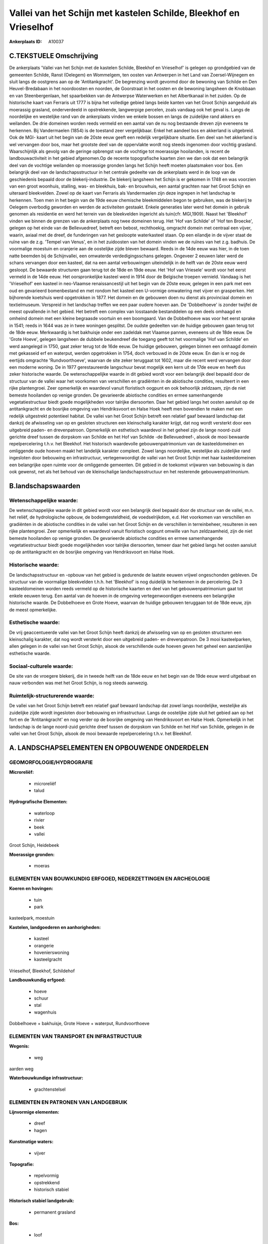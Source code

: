Vallei van het Schijn met kastelen Schilde, Bleekhof en Vrieselhof
==================================================================

:Ankerplaats ID: A10037




C.TEKSTUELE Omschrijving
------------------------

De ankerplaats 'Vallei van het Schijn met de kastelen Schilde,
Bleekhof en Vrieselhof' is gelegen op grondgebied van de gemeenten
Schilde, Ranst (Oelegem) en Wommelgem, ten oosten van Antwerpen in het
Land van Zoersel-Wijnegem en sluit langs de oostgrens aan op de
'Antitankgracht'. De begrenzing wordt gevormd door de bewoning van
Schilde en Den Heuvel-Bredabaan in het noordoosten en noorden, de
Goorstraat in het oosten en de bewoning langsheen de Knobbaan en van
Steenbergenlaan, het spaarbekken van de Antwerpse Waterwerken en het
Albertkanaal in het zuiden. Op de historische kaart van Ferraris uit
1777 is bijna het volledige gebied langs beide kanten van het Groot
Schijn aangeduid als moerassig grasland, onderverdeeld in opstrekkende,
langwerpige percelen, zoals vandaag ook het geval is. Langs de
noordelijke en westelijke rand van de ankerplaats vinden we enkele
bossen en langs de zuidelijke rand akkers en weilanden. De drie domeinen
worden reeds vermeld en een aantal van de nu nog bestaande dreven zijn
eveneens te herkennen. Bij Vandermaelen (1854) is de toestand zeer
vergelijkbaar. Enkel het aandeel bos en akkerland is uitgebreid. Ook de
MGI- kaart uit het begin van de 20ste eeuw geeft een redelijk
vergelijkbare situatie. Een deel van het akkerland is wel vervangen door
bos, maar het grootste deel van de oppervlakte wordt nog steeds
ingenomen door vochtig grasland. Waarschijnlijk als gevolg van de
geringe opbrengst van de vochtige tot moerassige hooilanden, is recent
de landbouwactiviteit in het gebied afgenomen.Op de recente
topografische kaarten zien we dan ook dat een belangrijk deel van de
vochtige weilanden op moerassige gronden langs het Schijn heeft moeten
plaatsmaken voor bos. Een belangrijk deel van de landschapsstructuur in
het centrale gedeelte van de ankerplaats werd in de loop van de
geschiedenis bepaald door de blekerij-industrie. De blekerij langsheen
het Schijn is er gekomen in 1748 en was voorzien van een groot woonhuis,
stalling, was- en bleekhuis, bak- en brouwhuis, een aantal grachten naar
het Groot Schijn en uiteraard bleekvelden. Zowel op de kaart van
Ferraris als Vandermaelen zijn deze ingrepen in het landschap te
herkennen. Toen men in het begin van de 19de eeuw chemische
bleekmiddelen begon te gebruiken, was de blekerij te Oelegem overbodig
geworden en werden de activiteiten gestaakt. Enkele generaties later
werd het domein in gebruik genomen als residentie en werd het terrein
van de bleekvelden ingericht als tuin(cfr. MGI,1909). Naast het
'Bleekhof' vinden we binnen de grenzen van de ankerplaats nog twee
domeinen terug. Het 'Hof van Schilde' of 'Hof ten Broecke', gelegen op
het einde van de Bellevuedreef, betreft een bebost, rechthoekig,
omgracht domein met centraal een vijver, waarin, axiaal met de dreef, de
funderingen van het gesloopte waterkasteel staan. Op een eilandje in de
vijver staat de ruïne van de z.g. 'Tempel van Venus', en in het
zuidoosten van het domein vinden we de ruïnes van het z.g. badhuis. De
voormalige moestuin en oranjerie aan de oostelijke zijde bleven bewaard.
Reeds in de 14de eeuw was hier, in de toen natte beemden bij de
Schijnvallei, een omwaterde verdedigingsschans gelegen. Ongeveer 2
eeuwen later werd de schans vervangen door een kasteel, dat na een
aantal verbouwingen uiteindelijk in de helft van de 20ste eeuw werd
gesloopt. De bewaarde structuren gaan terug tot de 18de en 19de eeuw.
Het 'Hof van Vriesele' wordt voor het eerst vermeld in de 14de eeuw. Het
oorspronkelijke kasteel werd in 1914 door de Belgische troepen vernield.
Vandaag is het 'Vrieselhof' een kasteel in neo-Vlaamse renaissancestijl
uit het begin van de 20ste eeuw, gelegen in een park met een oud en
gevarieerd bomenbestand en met rondom het kasteel een U-vormige
omwatering met vijver en grasperken. Het bijhorende koetshuis werd
opgetrokken in 1877. Het domein en de gebouwen doen nu dienst als
provinciaal domein en textielmuseum. Verspreid in het landschap treffen
we een paar oudere hoeven aan. De 'Dobbelhoeve' is zonder twijfel de
meest opvallende in het gebied. Het betreft een complex van losstaande
bestanddelen op een deels omhaagd en omheind domein met een kleine
begraasde voortuin en een boomgaard. Van de Dobbelhoeve was voor het
eerst sprake in 1541; reeds in 1644 was ze in twee woningen gesplitst.
De oudste gedeelten van de huidige gebouwen gaan terug tot de 18de eeuw.
Merkwaardig is het bakhuisje onder een zadeldak met Vlaamse pannen,
eveneens uit de 18de eeuw. De 'Grote Hoeve', gelegen langsheen de
dubbele beukendreef die toegang geeft tot het voormalige 'Hof van
Schilde' en werd aangelegd in 1750, gaat zeker terug tot de 16de eeuw.
De huidige gebouwen, gelegen binnen een omhaagd domein met gekasseid erf
en waterput, werden opgetrokken in 1754, doch verbouwd in de 20ste eeuw.
En dan is er nog de eertijds omgrachte 'Rundvoorthoeve', waarvan de site
zeker teruggaat tot 1602, maar die recent werd vervangen door een
moderne woning. De in 1977 gerestaureerde langschuur bevat mogelijk een
kern uit de 17de eeuw en heeft dus zeker historische waarde. De
wetenschappelijke waarde in dit gebied wordt voor een belangrijk deel
bepaald door de structuur van de vallei waar het voorkomen van
verschillen en gradiënten in de abiotische condities, resulteert in een
rijke plantengroei. Zeer opmerkelijk en waardevol vanuit floristisch
oogpunt en ook behoorlijk zeldzaam, zijn de niet bemeste hooilanden op
venige gronden. De gevarieerde abiotische condities en ermee
samenhangende vegetatiestructuur biedt goede mogelijkheden voor talrijke
diersoorten. Daar het gebied langs het oosten aansluit op de
antitankgracht en de bosrijke omgeving van Hendriksvoort en Halse Hoek
heeft men bovendien te maken met een redelijk uitgestrekt potentieel
habitat. De vallei van het Groot Schijn betreft een relatief gaaf
bewaard landschap dat dankzij de afwisseling van op en gesloten
structuren een kleinschalig karakter krijgt, dat nog wordt versterkt
door een uitgebreid paden- en drevenpatroon. Opmerkelijk en esthetisch
waardevol in het geheel zijn de lange noord-zuid gerichte dreef tussen
de dorpskom van Schilde en het Hof van Schilde -de Bellevuedreef-,
alsook de mooi bewaarde repelpercelering t.h.v. het Bleekhof. Het
historisch waardevolle gebouwenpatrimonium van de kasteeldomeinen en
omliggende oude hoeven maakt het landelijk karakter compleet. Zowel
langs noordelijke, westelijke als zuidelijke rand ingesloten door
bebouwing en infrastructuur, vertegenwoordigt de vallei van het Groot
Schijn met haar kasteeldomeinen een belangrijke open ruimte voor de
omliggende gemeenten. Dit gebied in de toekomst vrijwaren van bebouwing
is dan ook gewenst, net als het behoud van de kleinschalige
landschapsstructuur en het resterende gebouwenpatrimonium.



B.landschapswaarden
-------------------


Wetenschappelijke waarde:
~~~~~~~~~~~~~~~~~~~~~~~~~

De wetenschappelijke waarde in dit gebied wordt voor een belangrijk
deel bepaald door de structuur van de vallei, m.n. het reliëf, de
hydrologische opbouw, de bodemgesteldheid, de voedselrijkdom, e.d. Het
voorkomen van verschillen en gradiënten in de abiotische condities in de
vallei van het Groot Schijn en de verschillen in terreinbeheer,
resulteren in een rijke plantengroei. Zeer opmerkelijk en waardevol
vanuit floristisch oogpunt omwille van hun zeldzaamheid, zijn de niet
bemeste hooilanden op venige gronden. De gevarieerde abiotische
condities en ermee samenhangende vegetatiestructuur biedt goede
mogelijkheden voor talrijke diersoorten, temeer daar het gebied langs
het oosten aansluit op de antitankgracht en de bosrijke omgeving van
Hendriksvoort en Halse Hoek.

Historische waarde:
~~~~~~~~~~~~~~~~~~~


De landschapsstructuur en -opbouw van het gebied is gedurende de
laatste eeuwen vrijwel ongeschonden gebleven. De structuur van de
voormalige bleekvelden t.h.h. het 'Bleekhof' is nog duidelijk te
herkennen in de percelering. De 3 kasteeldomeinen worden reeds vermeld
op de historische kaarten en deel van het gebouwenpatrimonium gaat tot
enkele eeuwen terug. Een aantal van de hoeven in de omgeving
vertegenwoordigen eveneens een belangrijke historische waarde. De
Dobbelhoeve en Grote Hoeve, waarvan de huidige gebouwen teruggaan tot de
18de eeuw, zijn de meest opmerkelijke.

Esthetische waarde:
~~~~~~~~~~~~~~~~~~~

De vrij geaccentueerde vallei van het Groot
Schijn heeft dankzij de afwisseling van op en gesloten structuren een
kleinschalig karakter, dat nog wordt versterkt door een uitgebreid
paden- en drevenpatroon. De 3 mooi kasteelparken, allen gelegen in de
vallei van het Groot Schijn, alsook de verschillende oude hoeven geven
het geheel een aanzienlijke esthetische waarde.


Sociaal-culturele waarde:
~~~~~~~~~~~~~~~~~~~~~~~~~


De site van de vroegere blekerij, die in
tweede helft van de 18de eeuw en het begin van de 19de eeuw werd
uitgebaat en nauw verbonden was met het Groot Schijn, is nog steeds
aanwezig.

Ruimtelijk-structurerende waarde:
~~~~~~~~~~~~~~~~~~~~~~~~~~~~~~~~~

De vallei van het Groot Schijn betreft een relatief gaaf bewaard
landschap dat zowel langs noordelijke, westelijke als zuidelijke zijde
wordt ingesloten door bebouwing en infrastructuur. Langs de oostelijke
zijde sluit het gebied aan op het fort en de 'Antitankgracht' en nog
verder op de bosrijke omgeving van Hendriksvoort en Halse Hoek.
Opmerkelijk in het landschap is de lange noord-zuid gerichte dreef
tussen de dorpskom van Schilde en het Hof van Schilde, gelegen in de
vallei van het Groot Schijn, alsook de mooi bewaarde repelpercelering
t.h.v. het Bleekhof.



A. LANDSCHAPSELEMENTEN EN OPBOUWENDE ONDERDELEN
-----------------------------------------------



GEOMORFOLOGIE/HYDROGRAFIE
~~~~~~~~~~~~~~~~~~~~~~~~~

**Microreliëf:**

 * microreliëf
 * talud


**Hydrografische Elementen:**

 * waterloop
 * rivier
 * beek
 * vallei


Groot Schijn, Heidebeek

**Moerassige gronden:**

 * moeras



ELEMENTEN VAN BOUWKUNDIG ERFGOED, NEDERZETTINGEN EN ARCHEOLOGIE
~~~~~~~~~~~~~~~~~~~~~~~~~~~~~~~~~~~~~~~~~~~~~~~~~~~~~~~~~~~~~~~

**Koeren en hovingen:**

 * tuin
 * park


kasteelpark, moestuin

**Kastelen, landgoederen en aanhorigheden:**

 * kasteel
 * orangerie
 * hovenierswoning
 * kasteelgracht


Vrieselhof, Bleekhof, Schildehof

**Landbouwkundig erfgoed:**

 * hoeve
 * schuur
 * stal
 * wagenhuis


Dobbelhoeve + bakhuisje, Grote Hoeve + waterput, Rundvoorthoeve

ELEMENTEN VAN TRANSPORT EN INFRASTRUCTUUR
~~~~~~~~~~~~~~~~~~~~~~~~~~~~~~~~~~~~~~~~~

**Wegenis:**

 * weg


aarden weg

**Waterbouwkundige infrastructuur:**

 * grachtenstelsel



ELEMENTEN EN PATRONEN VAN LANDGEBRUIK
~~~~~~~~~~~~~~~~~~~~~~~~~~~~~~~~~~~~~

**Lijnvormige elementen:**

 * dreef
 * hagen

**Kunstmatige waters:**

 * vijver


**Topografie:**

 * repelvormig
 * opstrekkend
 * historisch stabiel


**Historisch stabiel landgebruik:**

 * permanent grasland


**Bos:**

 * loof



OPMERKINGEN EN KNELPUNTEN
~~~~~~~~~~~~~~~~~~~~~~~~~

De verspreide bewoning moet in het landschap ingepast blijven teneinde
het typische karakter van het geheel te bewaren.
